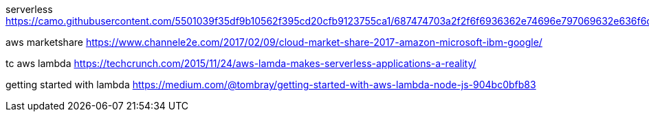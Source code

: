 serverless
https://camo.githubusercontent.com/5501039f35df9b10562f395cd20cfb9123755ca1/687474703a2f2f6f6936362e74696e797069632e636f6d2f6a67676d36662e6a7067

aws marketshare
https://www.channele2e.com/2017/02/09/cloud-market-share-2017-amazon-microsoft-ibm-google/

tc aws lambda
https://techcrunch.com/2015/11/24/aws-lamda-makes-serverless-applications-a-reality/

getting started with lambda
https://medium.com/@tombray/getting-started-with-aws-lambda-node-js-904bc0bfb83
